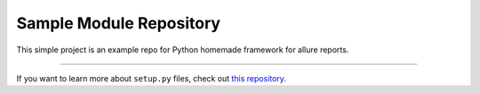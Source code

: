Sample Module Repository
========================

This simple project is an example repo for Python homemade framework for allure reports.


---------------

If you want to learn more about ``setup.py`` files, check out `this repository <https://github.com/kennethreitz/setup.py>`_.

